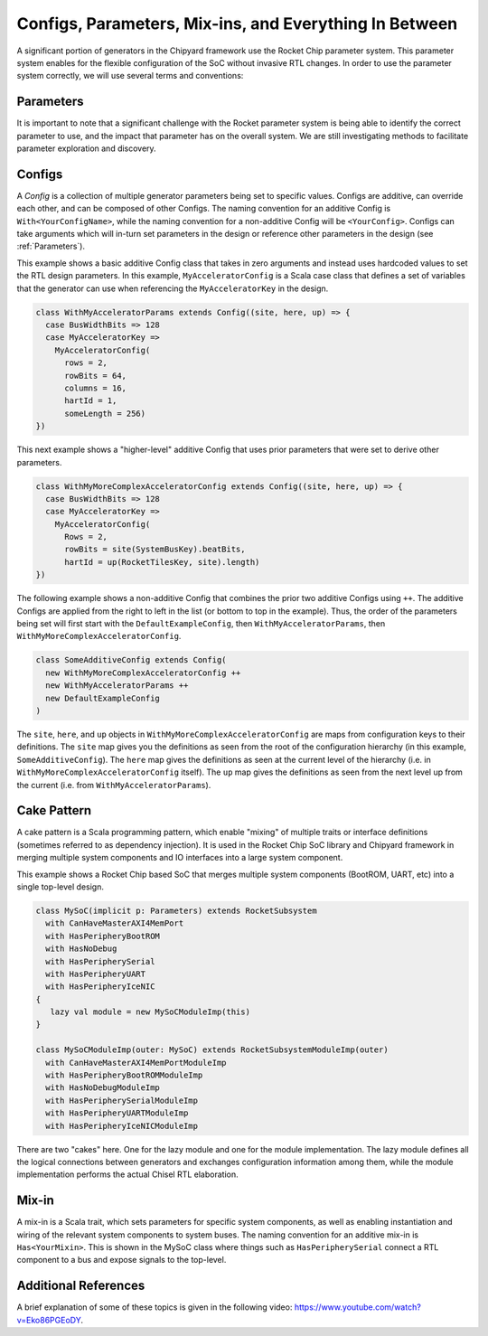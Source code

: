 Configs, Parameters, Mix-ins, and Everything In Between
========================================================

A significant portion of generators in the Chipyard framework use the Rocket Chip parameter system.
This parameter system enables for the flexible configuration of the SoC without invasive RTL changes.
In order to use the parameter system correctly, we will use several terms and conventions:

Parameters
--------------------

It is important to note that a significant challenge with the Rocket parameter system is being able to identify the correct parameter to use, and the impact that parameter has on the overall system.
We are still investigating methods to facilitate parameter exploration and discovery.

Configs
---------------------

A *Config* is a collection of multiple generator parameters being set to specific values.
Configs are additive, can override each other, and can be composed of other Configs.
The naming convention for an additive Config is ``With<YourConfigName>``, while the naming convention for a non-additive Config will be ``<YourConfig>``.
Configs can take arguments which will in-turn set parameters in the design or reference other parameters in the design (see :ref:`Parameters`).

This example shows a basic additive Config class that takes in zero arguments and instead uses hardcoded values to set the RTL design parameters.
In this example, ``MyAcceleratorConfig`` is a Scala case class that defines a set of variables that the generator can use when referencing the ``MyAcceleratorKey`` in the design.

.. _basic-config-example:
.. code-block:: scala

  class WithMyAcceleratorParams extends Config((site, here, up) => {
    case BusWidthBits => 128
    case MyAcceleratorKey =>
      MyAcceleratorConfig(
        rows = 2,
        rowBits = 64,
        columns = 16,
        hartId = 1,
        someLength = 256)
  })

This next example shows a "higher-level" additive Config that uses prior parameters that were set to derive other parameters.

.. _complex-config-example:
.. code-block:: scala

  class WithMyMoreComplexAcceleratorConfig extends Config((site, here, up) => {
    case BusWidthBits => 128
    case MyAcceleratorKey =>
      MyAcceleratorConfig(
        Rows = 2,
        rowBits = site(SystemBusKey).beatBits,
        hartId = up(RocketTilesKey, site).length)
  })

The following example shows a non-additive Config that combines the prior two additive Configs using ``++``.
The additive Configs are applied from the right to left in the list (or bottom to top in the example).
Thus, the order of the parameters being set will first start with the ``DefaultExampleConfig``, then ``WithMyAcceleratorParams``, then ``WithMyMoreComplexAcceleratorConfig``.

.. _top-level-config:
.. code-block:: scala

  class SomeAdditiveConfig extends Config(
    new WithMyMoreComplexAcceleratorConfig ++
    new WithMyAcceleratorParams ++
    new DefaultExampleConfig
  )

The ``site``, ``here``, and ``up`` objects in ``WithMyMoreComplexAcceleratorConfig`` are maps from configuration keys to their definitions.
The ``site`` map gives you the definitions as seen from the root of the configuration hierarchy (in this example, ``SomeAdditiveConfig``).
The ``here`` map gives the definitions as seen at the current level of the hierarchy (i.e. in ``WithMyMoreComplexAcceleratorConfig`` itself).
The ``up`` map gives the definitions as seen from the next level up from the current (i.e. from ``WithMyAcceleratorParams``).

Cake Pattern
-------------------------

A cake pattern is a Scala programming pattern, which enable "mixing" of multiple traits or interface definitions (sometimes referred to as dependency injection).
It is used in the Rocket Chip SoC library and Chipyard framework in merging multiple system components and IO interfaces into a large system component.

This example shows a Rocket Chip based SoC that merges multiple system components (BootROM, UART, etc) into a single top-level design.

.. _cake-example:
.. code-block:: scala

  class MySoC(implicit p: Parameters) extends RocketSubsystem
    with CanHaveMasterAXI4MemPort
    with HasPeripheryBootROM
    with HasNoDebug
    with HasPeripherySerial
    with HasPeripheryUART
    with HasPeripheryIceNIC
  {
     lazy val module = new MySoCModuleImp(this)
  }

  class MySoCModuleImp(outer: MySoC) extends RocketSubsystemModuleImp(outer)
    with CanHaveMasterAXI4MemPortModuleImp
    with HasPeripheryBootROMModuleImp
    with HasNoDebugModuleImp
    with HasPeripherySerialModuleImp
    with HasPeripheryUARTModuleImp
    with HasPeripheryIceNICModuleImp

There are two "cakes" here. One for the lazy module and one for the module
implementation. The lazy module defines all the logical connections between
generators and exchanges configuration information among them, while the
module implementation performs the actual Chisel RTL elaboration.

Mix-in
---------------------------

A mix-in is a Scala trait, which sets parameters for specific system components, as well as enabling instantiation and wiring of the relevant system components to system buses.
The naming convention for an additive mix-in is ``Has<YourMixin>``.
This is shown in the MySoC class where things such as ``HasPeripherySerial`` connect a RTL component to a bus and expose signals to the top-level.

Additional References
---------------------------

A brief explanation of some of these topics is given in the following video: https://www.youtube.com/watch?v=Eko86PGEoDY.
